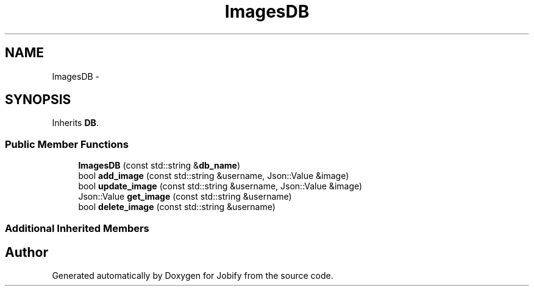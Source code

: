 .TH "ImagesDB" 3 "Wed Dec 7 2016" "Version 1.0.0" "Jobify" \" -*- nroff -*-
.ad l
.nh
.SH NAME
ImagesDB \- 
.SH SYNOPSIS
.br
.PP
.PP
Inherits \fBDB\fP\&.
.SS "Public Member Functions"

.in +1c
.ti -1c
.RI "\fBImagesDB\fP (const std::string &\fBdb_name\fP)"
.br
.ti -1c
.RI "bool \fBadd_image\fP (const std::string &username, Json::Value &image)"
.br
.ti -1c
.RI "bool \fBupdate_image\fP (const std::string &username, Json::Value &image)"
.br
.ti -1c
.RI "Json::Value \fBget_image\fP (const std::string &username)"
.br
.ti -1c
.RI "bool \fBdelete_image\fP (const std::string &username)"
.br
.in -1c
.SS "Additional Inherited Members"


.SH "Author"
.PP 
Generated automatically by Doxygen for Jobify from the source code\&.
